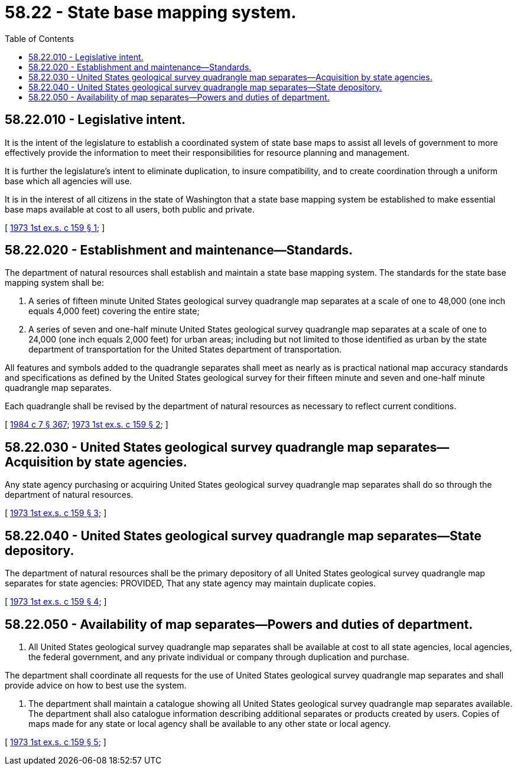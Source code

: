 = 58.22 - State base mapping system.
:toc:

== 58.22.010 - Legislative intent.
It is the intent of the legislature to establish a coordinated system of state base maps to assist all levels of government to more effectively provide the information to meet their responsibilities for resource planning and management.

It is further the legislature's intent to eliminate duplication, to insure compatibility, and to create coordination through a uniform base which all agencies will use.

It is in the interest of all citizens in the state of Washington that a state base mapping system be established to make essential base maps available at cost to all users, both public and private.

[ http://leg.wa.gov/CodeReviser/documents/sessionlaw/1973ex1c159.pdf?cite=1973%201st%20ex.s.%20c%20159%20§%201[1973 1st ex.s. c 159 § 1]; ]

== 58.22.020 - Establishment and maintenance—Standards.
The department of natural resources shall establish and maintain a state base mapping system. The standards for the state base mapping system shall be:

. A series of fifteen minute United States geological survey quadrangle map separates at a scale of one to 48,000 (one inch equals 4,000 feet) covering the entire state;

. A series of seven and one-half minute United States geological survey quadrangle map separates at a scale of one to 24,000 (one inch equals 2,000 feet) for urban areas; including but not limited to those identified as urban by the state department of transportation for the United States department of transportation.

All features and symbols added to the quadrangle separates shall meet as nearly as is practical national map accuracy standards and specifications as defined by the United States geological survey for their fifteen minute and seven and one-half minute quadrangle map separates.

Each quadrangle shall be revised by the department of natural resources as necessary to reflect current conditions.

[ http://leg.wa.gov/CodeReviser/documents/sessionlaw/1984c7.pdf?cite=1984%20c%207%20§%20367[1984 c 7 § 367]; http://leg.wa.gov/CodeReviser/documents/sessionlaw/1973ex1c159.pdf?cite=1973%201st%20ex.s.%20c%20159%20§%202[1973 1st ex.s. c 159 § 2]; ]

== 58.22.030 - United States geological survey quadrangle map separates—Acquisition by state agencies.
Any state agency purchasing or acquiring United States geological survey quadrangle map separates shall do so through the department of natural resources.

[ http://leg.wa.gov/CodeReviser/documents/sessionlaw/1973ex1c159.pdf?cite=1973%201st%20ex.s.%20c%20159%20§%203[1973 1st ex.s. c 159 § 3]; ]

== 58.22.040 - United States geological survey quadrangle map separates—State depository.
The department of natural resources shall be the primary depository of all United States geological survey quadrangle map separates for state agencies: PROVIDED, That any state agency may maintain duplicate copies.

[ http://leg.wa.gov/CodeReviser/documents/sessionlaw/1973ex1c159.pdf?cite=1973%201st%20ex.s.%20c%20159%20§%204[1973 1st ex.s. c 159 § 4]; ]

== 58.22.050 - Availability of map separates—Powers and duties of department.
. All United States geological survey quadrangle map separates shall be available at cost to all state agencies, local agencies, the federal government, and any private individual or company through duplication and purchase.

The department shall coordinate all requests for the use of United States geological survey quadrangle map separates and shall provide advice on how to best use the system.

. The department shall maintain a catalogue showing all United States geological survey quadrangle map separates available. The department shall also catalogue information describing additional separates or products created by users. Copies of maps made for any state or local agency shall be available to any other state or local agency.

[ http://leg.wa.gov/CodeReviser/documents/sessionlaw/1973ex1c159.pdf?cite=1973%201st%20ex.s.%20c%20159%20§%205[1973 1st ex.s. c 159 § 5]; ]

